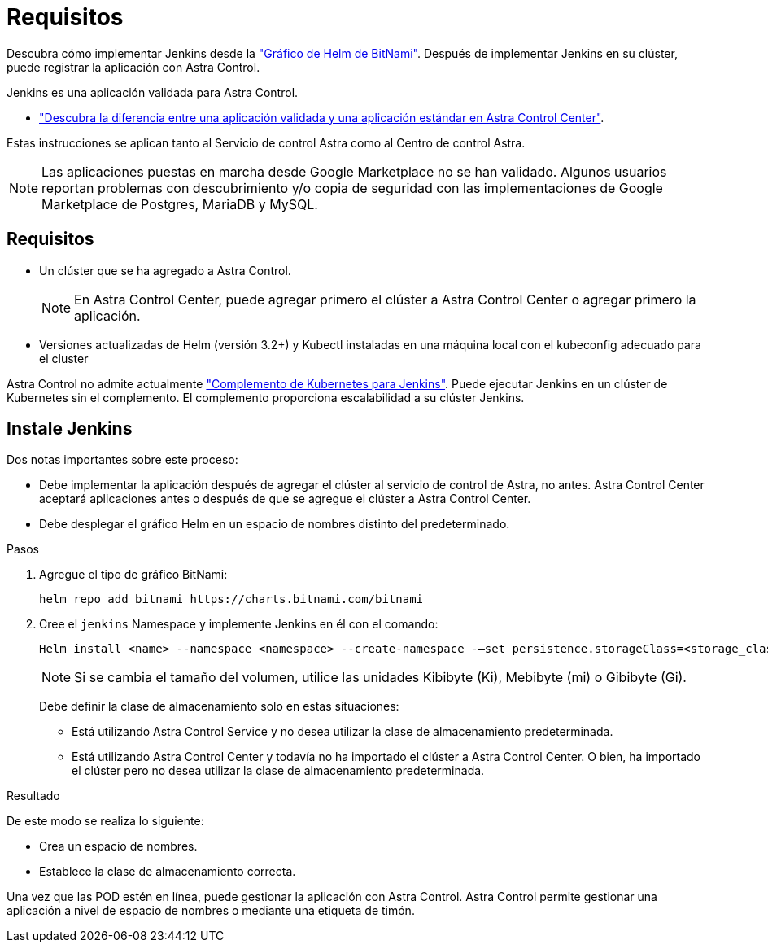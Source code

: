= Requisitos
:allow-uri-read: 


Descubra cómo implementar Jenkins desde la https://bitnami.com/stack/jenkins/helm["Gráfico de Helm de BitNami"^]. Después de implementar Jenkins en su clúster, puede registrar la aplicación con Astra Control.

Jenkins es una aplicación validada para Astra Control.

* link:../concepts/validated-vs-standard.html["Descubra la diferencia entre una aplicación validada y una aplicación estándar en Astra Control Center"^].


Estas instrucciones se aplican tanto al Servicio de control Astra como al Centro de control Astra.


NOTE: Las aplicaciones puestas en marcha desde Google Marketplace no se han validado. Algunos usuarios reportan problemas con descubrimiento y/o copia de seguridad con las implementaciones de Google Marketplace de Postgres, MariaDB y MySQL.



== Requisitos

* Un clúster que se ha agregado a Astra Control.
+

NOTE: En Astra Control Center, puede agregar primero el clúster a Astra Control Center o agregar primero la aplicación.

* Versiones actualizadas de Helm (versión 3.2+) y Kubectl instaladas en una máquina local con el kubeconfig adecuado para el cluster


Astra Control no admite actualmente https://plugins.jenkins.io/kubernetes/["Complemento de Kubernetes para Jenkins"^]. Puede ejecutar Jenkins en un clúster de Kubernetes sin el complemento. El complemento proporciona escalabilidad a su clúster Jenkins.



== Instale Jenkins

Dos notas importantes sobre este proceso:

* Debe implementar la aplicación después de agregar el clúster al servicio de control de Astra, no antes. Astra Control Center aceptará aplicaciones antes o después de que se agregue el clúster a Astra Control Center.
* Debe desplegar el gráfico Helm en un espacio de nombres distinto del predeterminado.


.Pasos
. Agregue el tipo de gráfico BitNami:
+
[listing]
----
helm repo add bitnami https://charts.bitnami.com/bitnami
----
. Cree el `jenkins` Namespace y implemente Jenkins en él con el comando:
+
[listing]
----
Helm install <name> --namespace <namespace> --create-namespace -–set persistence.storageClass=<storage_class>
----
+

NOTE: Si se cambia el tamaño del volumen, utilice las unidades Kibibyte (Ki), Mebibyte (mi) o Gibibyte (Gi).

+
Debe definir la clase de almacenamiento solo en estas situaciones:

+
** Está utilizando Astra Control Service y no desea utilizar la clase de almacenamiento predeterminada.
** Está utilizando Astra Control Center y todavía no ha importado el clúster a Astra Control Center. O bien, ha importado el clúster pero no desea utilizar la clase de almacenamiento predeterminada.




.Resultado
De este modo se realiza lo siguiente:

* Crea un espacio de nombres.
* Establece la clase de almacenamiento correcta.


Una vez que las POD estén en línea, puede gestionar la aplicación con Astra Control. Astra Control permite gestionar una aplicación a nivel de espacio de nombres o mediante una etiqueta de timón.
